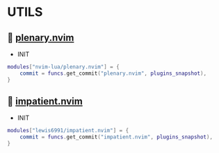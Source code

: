 *  UTILS

**   [[https://github.com/nvim-lua/plenary.nvim][plenary.nvim]]

    + INIT

    #+begin_src lua
    modules["nvim-lua/plenary.nvim"] = {
        commit = funcs.get_commit("plenary.nvim", plugins_snapshot),
    }
    #+end_src

**   [[https://github.com/lewis6991/impatient.nvim][impatient.nvim]]

    + INIT

    #+begin_src lua
    modules["lewis6991/impatient.nvim"] = {
        commit = funcs.get_commit("impatient.nvim", plugins_snapshot),
    }
    #+end_src
